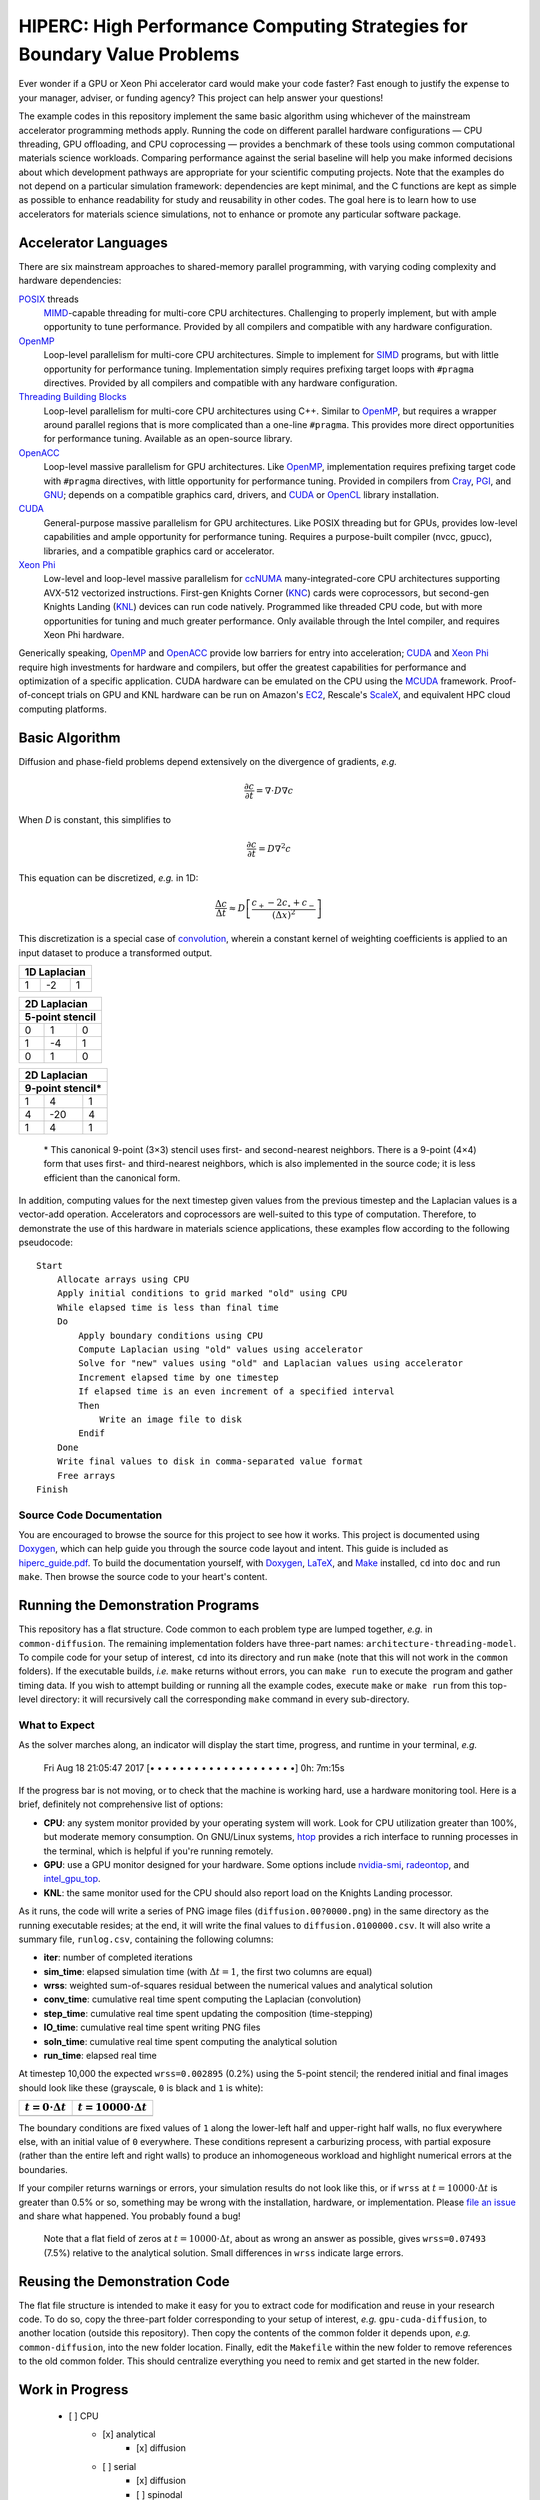 *************************************************************************
HIPERC: High Performance Computing Strategies for Boundary Value Problems
*************************************************************************

Ever wonder if a GPU or Xeon Phi accelerator card would make your code faster?
Fast enough to justify the expense to your manager, adviser, or funding agency?
This project can help answer your questions!

|Documentation on readthedocs|_ |Conversation on Gitter|_

The example codes in this repository implement the same basic algorithm using
whichever of the mainstream accelerator programming methods apply. Running the
code on different parallel hardware configurations — CPU threading, GPU
offloading, and CPU coprocessing — provides a benchmark of these tools
using common computational materials science workloads. Comparing performance
against the serial baseline will help you make informed decisions about which
development pathways are appropriate for your scientific computing projects.
Note that the examples do not depend on a particular simulation framework:
dependencies are kept minimal, and the C functions are kept as simple as
possible to enhance readability for study and reusability in other codes.
The goal here is to learn how to use accelerators for materials science
simulations, not to enhance or promote any particular software package.

=====================
Accelerator Languages
=====================

There are six mainstream approaches to shared-memory parallel programming,
with varying coding complexity and hardware dependencies:

POSIX_ threads
   MIMD_-capable threading for multi-core CPU
   architectures. Challenging to properly implement, but with ample opportunity
   to tune performance. Provided by all compilers and compatible with any
   hardware configuration.

OpenMP_
   Loop-level parallelism for multi-core CPU architectures.
   Simple to implement for SIMD_ programs, but with little opportunity
   for performance tuning. Implementation simply requires prefixing target
   loops with ``#pragma`` directives. Provided by all compilers and
   compatible with any hardware configuration.

`Threading Building Blocks`_
   Loop-level parallelism for multi-core
   CPU architectures using C++. Similar to OpenMP_, but requires a
   wrapper around parallel regions that is more complicated than a one-line
   ``#pragma``. This provides more direct opportunities for performance
   tuning. Available as an open-source library.

OpenACC_
   Loop-level massive parallelism for GPU architectures.
   Like OpenMP_, implementation requires prefixing target code with
   ``#pragma`` directives, with little opportunity for performance tuning.
   Provided in compilers from Cray_, PGI_, and GNU_;
   depends on a compatible graphics card, drivers, and CUDA_ or
   OpenCL_ library installation.

CUDA_
   General-purpose massive parallelism for GPU architectures.
   Like POSIX threading but for GPUs, provides low-level capabilities and ample
   opportunity for performance tuning. Requires a purpose-built compiler (nvcc,
   gpucc), libraries, and a compatible graphics card or accelerator.

`Xeon Phi`_
   Low-level and loop-level massive parallelism for ccNUMA_ many-integrated-core
   CPU architectures supporting AVX-512 vectorized instructions. First-gen
   Knights Corner (KNC_) cards were coprocessors, but second-gen Knights
   Landing (KNL_) devices can run code natively. Programmed like threaded CPU
   code, but with more opportunities for tuning and much greater performance.
   Only available through the Intel compiler, and requires Xeon Phi hardware.

Generically speaking, OpenMP_ and OpenACC_ provide low barriers
for entry into acceleration; CUDA_ and `Xeon Phi`_ require high
investments for hardware and compilers, but offer the greatest capabilities for
performance and optimization of a specific application. CUDA hardware can be
emulated on the CPU using the MCUDA_ framework. Proof-of-concept
trials on GPU and KNL hardware can be run on Amazon's EC2_,
Rescale's ScaleX_, and equivalent HPC cloud computing platforms.

===============
Basic Algorithm
===============

Diffusion and phase-field problems depend extensively on the divergence of
gradients, *e.g.*

.. math::
    \frac{\partial c}{\partial t} = \nabla\cdot D\nabla c

When *D* is constant, this simplifies to

.. math::
    \frac{\partial c}{\partial t} = D\nabla^2 c

This equation can be discretized, *e.g.* in 1D:

.. math::
    \frac{\Delta c}{\Delta t} \approx D\left[\frac{c_{+} - 2c_{\circ} + c_{-}}{\left(\Delta x\right)^2}\right]

This discretization is a special case of convolution_, wherein a
constant kernel of weighting coefficients is applied to an input dataset to
produce a transformed output.

+----+----+----+
| 1D Laplacian |
+====+====+====+
| 1  | -2 |  1 |
+----+----+----+

+-----+-----+-----+
|   2D Laplacian  |
+-----+-----+-----+
| 5-point stencil |
+=====+=====+=====+
|   0 |   1 |   0 |
+-----+-----+-----+
|  1  |  -4 |   1 |
+-----+-----+-----+
|  0  |   1 |   0 |
+-----+-----+-----+

+-----+------+-----+
|   2D Laplacian   |
+-----+------+-----+
| 9-point stencil* |
+=====+======+=====+
|   1 |   4  |   1 |
+-----+------+-----+
|   4 |  -20 |   4 |
+-----+------+-----+
|   1 |   4  |   1 |
+-----+------+-----+

    \* This canonical 9-point (3×3) stencil uses first- and
    second-nearest neighbors. There is a 9-point (4×4) form that uses first-
    and third-nearest neighbors, which is also implemented in the source code;
    it is less efficient than the canonical form.

In addition, computing values for the next timestep given values from the
previous timestep and the Laplacian values is a vector-add operation.
Accelerators and coprocessors are well-suited to this type of computation.
Therefore, to demonstrate the use of this hardware in materials science
applications, these examples flow according to the following pseudocode:

::

    Start
        Allocate arrays using CPU
        Apply initial conditions to grid marked "old" using CPU
        While elapsed time is less than final time
        Do
            Apply boundary conditions using CPU
            Compute Laplacian using "old" values using accelerator
            Solve for "new" values using "old" and Laplacian values using accelerator
            Increment elapsed time by one timestep
            If elapsed time is an even increment of a specified interval
            Then
                Write an image file to disk
            Endif
        Done
        Write final values to disk in comma-separated value format
        Free arrays
    Finish

-------------------------
Source Code Documentation
-------------------------

You are encouraged to browse the source for this project to see how it works.
This project is documented using Doxygen_, which can help guide you
through the source code layout and intent. This guide is included as
`hiperc_guide.pdf`_. To build the
documentation yourself, with Doxygen_, LaTeX_, and
Make_ installed, ``cd`` into ``doc`` and run ``make``. Then
browse the source code to your heart's content.

==================================
Running the Demonstration Programs
==================================

This repository has a flat structure. Code common to each problem type are
lumped together, *e.g.* in ``common-diffusion``. The remaining implementation
folders have three-part names: ``architecture-threading-model``. To compile
code for your setup of interest, ``cd`` into its directory and run ``make``
(note that this will not work in the ``common`` folders). If the executable
builds, *i.e.* ``make`` returns without errors, you can ``make run``
to execute the program and gather timing data. If you wish to attempt building
or running all the example codes, execute ``make`` or ``make run`` from
this top-level directory: it will recursively call the corresponding ``make``
command in every sub-directory.

--------------
What to Expect
--------------

As the solver marches along, an indicator will display the start time, progress,
and runtime in your terminal, *e.g.*

    Fri Aug 18 21:05:47 2017 [• • • • • • • • • • • • • • • • • • • •]  0h: 7m:15s

If the progress bar is not moving, or to check that the machine is working hard,
use a hardware monitoring tool. Here is a brief, definitely not comprehensive
list of options:

- **CPU**: any system monitor provided by your operating system will work. Look
  for CPU utilization greater than 100%, but moderate memory consumption. On
  GNU/Linux systems, htop_ provides a rich interface
  to running processes in the terminal, which is helpful if you're running remotely.
- **GPU**: use a GPU monitor designed for your hardware. Some options include
  nvidia-smi_, radeontop_, and `intel_gpu_top`_.
- **KNL**: the same monitor used for the CPU should also report load on the
  Knights Landing processor.

As it runs, the code will write a series of PNG image files (``diffusion.00?0000.png``)
in the same directory as the running executable resides; at the end, it will
write the final values to ``diffusion.0100000.csv``. It will also write a
summary file, ``runlog.csv``, containing the following columns:

- **iter**: number of completed iterations
- **sim_time**: elapsed simulation time (with :math:`\Delta t=1`, the first two columns are equal)
- **wrss**: weighted sum-of-squares residual between the numerical values and analytical solution
- **conv_time**: cumulative real time spent computing the Laplacian (convolution)
- **step_time**: cumulative real time spent updating the composition (time-stepping)
- **IO_time**: cumulative real time spent writing PNG files
- **soln_time**: cumulative real time spent computing the analytical solution
- **run_time**: elapsed real time

At timestep 10,000 the expected ``wrss=0.002895`` (0.2%) using the 5-point
stencil; the rendered initial and final images should look like these
(grayscale, ``0`` is black and ``1`` is white):

+--------------------------+------------------------------+
| :math:`t=0\cdot\Delta t` | :math:`t=10000\cdot\Delta t` |
+==========================+==============================+
| |`initial conc`|         | |`final conc`|               |
+--------------------------+------------------------------+

The boundary conditions are fixed values of ``1`` along the lower-left half
and upper-right half walls, no flux everywhere else, with an initial value of
``0`` everywhere. These conditions represent a carburizing process, with
partial exposure (rather than the entire left and right walls) to produce an
inhomogeneous workload and highlight numerical errors at the boundaries.

If your compiler returns warnings or errors, your simulation results do not look
like this, or if ``wrss`` at :math:`t=10000\cdot\Delta t` is greater than 0.5%
or so, something may be wrong with the installation, hardware, or implementation.
Please `file an issue`_ and share what happened. You probably found a bug!

    Note that a flat field of zeros at :math:`t=10000\cdot\Delta t`, about as wrong
    an answer as possible, gives ``wrss=0.07493`` (7.5%) relative to the
    analytical solution. Small differences in ``wrss`` indicate large errors.

==============================
Reusing the Demonstration Code
==============================

The flat file structure is intended to make it easy for you to extract code
for modification and reuse in your research code. To do so, copy the three-part
folder corresponding to your setup of interest, *e.g.* ``gpu-cuda-diffusion``,
to another location (outside this repository). Then copy the contents of the
common folder it depends upon, *e.g.* ``common-diffusion``, into the new
folder location. Finally, edit the ``Makefile`` within the new folder to
remove references to the old common folder. This should centralize everything
you need to remix and get started in the new folder.

================
Work in Progress
================

    - [ ] CPU
        - [x] analytical
            - [x] diffusion
        - [ ] serial
            - [x] diffusion
            - [ ] spinodal
            - [ ] dendrite
            - [ ] ripening
        - [ ] OpenMP
            - [x] diffusion
            - [ ] spinodal
            - [ ] dendrite
            - [ ] ripening
        - [ ] Threading Building Blocks
            - [x] diffusion
            - [ ] spinodal
            - [ ] dendrite
            - [ ] ripening
    - [ ] GPU
        - [ ] CUDA
            - [x] diffusion
            - [ ] spinodal
            - [ ] dendrite
            - [ ] ripening
        - [ ] OpenACC
            - [x] diffusion
            - [ ] spinodal
            - [ ] dendrite
            - [ ] ripening
        - [ ] OpenCL
            - [x] diffusion
            - [ ] spinodal
            - [ ] dendrite
            - [ ] ripening
    - [ ] KNL
        - [ ] OpenMP
            - [ ] diffusion
            - [ ] spinodal
            - [ ] dendrite
            - [ ] ripening

=========================
Contributions and Contact
=========================

Forks of this git repository are encouraged, and pull requests providing patches
or implementations are more than welcome. Please review the `Contributing Guidelines`_.
Questions, concerns, and feedback regarding this source code should be addressed
to the community on Gitter_, or directly to the developer (`Trevor Keller`_).

==========
Disclaimer
==========

Certain commercial entities, equipment, or materials may be identified in this
document in order to describe an experimental procedure or concept adequately.
Such identification is not intended to imply recommendation or endorsement by
the `National Institute of Standards and Technology`_, nor is it
intended to imply that the entities, materials, or equipment are necessarily
the best available for the purpose.

.. _`Trevor Keller`: mailto::trevor.keller@nist.gov
.. _`National Institute of Standards and Technology`: http://www.nist.gov
.. _`hiperc_guide.pdf`: doc/hiperc_guide.pdf
.. |`initial conc`| image:: common-diffusion/diffusion.00000.png
.. |`final conc`| image:: common-diffusion/diffusion.10000.png
.. |Documentation on readthedocs| image:: https://readthedocs.org/projects/hiperc/badge/?version=latest
.. _`Documentation on readthedocs`: http://hiperc.readthedocs.io/en/latest/?badge=latest
.. |Conversation on Gitter| image:: https://badges.gitter.im/usnistgov/hiperc.svg
.. _`Conversation on Gitter`: https://gitter.im/usnistgov/hiperc?utm_source=badge&utm_medium=badge&utm_campaign=pr-badge&utm_content=body_badge
.. _`Contributing Guidelines`: CONTRIBUTING.md
.. _`file an issue`: https://github.com/usnistgov/hiperc/issues
.. _OpenACC: https://www.openacc.org/
.. _radeontop: https://github.com/clbr/radeontop
.. _ccNUMA: https://en.wikipedia.org/wiki/Non-uniform_memory_access#Cache_coherent_NUMA
.. _convolution: https://en.wikipedia.org/wiki/Discrete_Laplace_operator#Image_Processing
.. _Cray: http://www.cray.com/
.. _CUDA: https://developer.nvidia.com/cuda-zone
.. _Doxygen: http://www.stack.nl/~dimitri/doxygen/
.. _EC2: https://aws.amazon.com/ec2/Elastic-GPUs/
.. _Gitter: https://gitter.im/hiperc/Lobby/
.. _GNU: https://gcc.gnu.org/
.. _htop: http://hisham.hm/htop/
.. _`intel_gpu_top`: https://github.com/ChrisCummins/intel-gpu-tools
.. _KNC: https://ark.intel.com/products/codename/57721/Knights-Corner
.. _KNL: https://ark.intel.com/products/codename/48999/Knights-Landing
.. _LaTeX: https://www.latex-project.org/
.. _Make: https://www.gnu.org/software/make/
.. _MCUDA: http://impact.crhc.illinois.edu/mcuda.aspx
.. _MIMD: https://en.wikipedia.org/wiki/MIMD
.. _nvidia-smi: https://developer.nvidia.com/nvidia-system-management-interface
.. _OpenCL: https://www.khronos.org/opencl/
.. _OpenMP: http://www.openmp.org/
.. _PGI: http://www.pgroup.com/
.. _POSIX: http://www.opengroup.org/austin/papers/posix_faq.html
.. _ScaleX: http://www.rescale.com/products/
.. _SIMD: https://en.wikipedia.org/wiki/SIMD
.. _`Threading Building Blocks`: https://www.threadingbuildingblocks.org/
.. _`Xeon Phi`: https://www.intel.com/content/www/us/en/products/processors/xeon-phi/xeon-phi-processors.html

